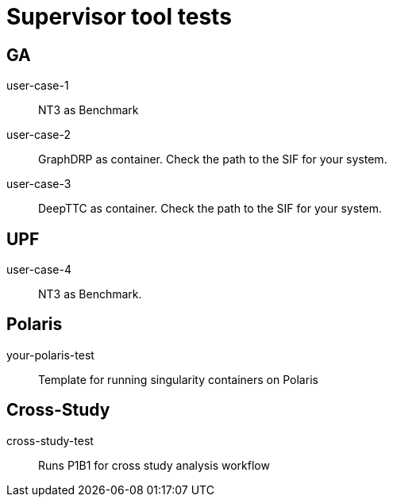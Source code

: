 
= Supervisor tool tests

== GA

user-case-1::
NT3 as Benchmark

user-case-2::
GraphDRP as container.  Check the path to the SIF for your system.

user-case-3::
DeepTTC as container.  Check the path to the SIF for your system.

== UPF

user-case-4::
NT3 as Benchmark.

== Polaris 
your-polaris-test::
Template for running singularity containers on Polaris

== Cross-Study
cross-study-test::
Runs P1B1 for cross study analysis workflow
